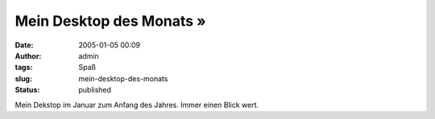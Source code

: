 Mein Desktop des Monats »
#########################
:date: 2005-01-05 00:09
:author: admin
:tags: Spaß
:slug: mein-desktop-des-monats
:status: published

.. raw:: html

   <div>

|image0|\ Mein Dekstop im Januar zum Anfang des Jahres. Immer einen
Blick wert.

.. raw:: html

   </div>

.. |image0| image:: http://img68.exs.cx/img68/8343/desktop3is.png
   :width: 33.0%
   :target: http://img68.exs.cx/img68/8343/desktop3is.png
